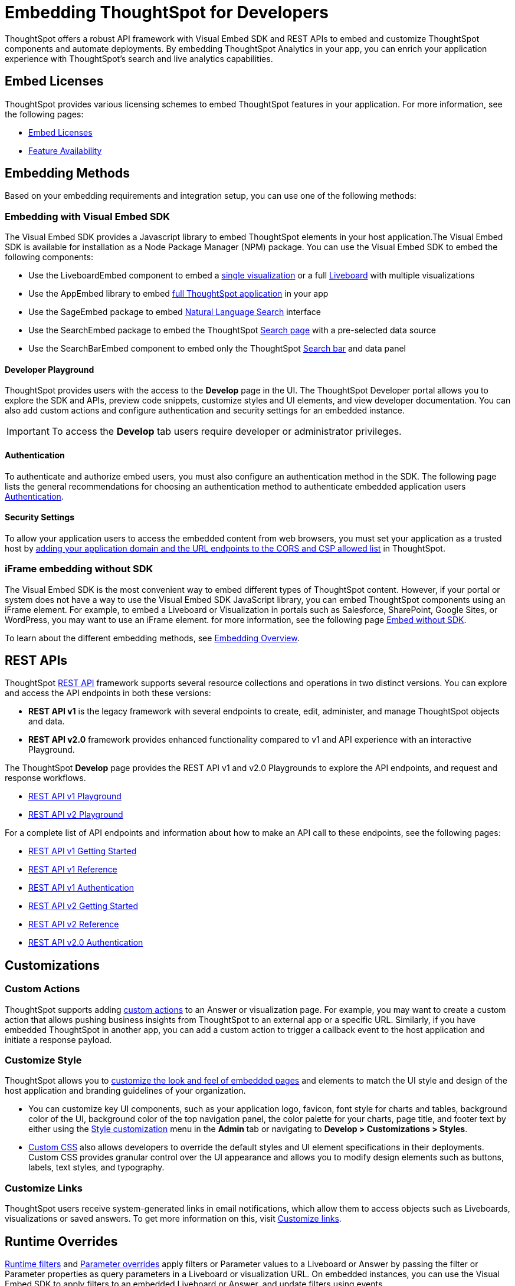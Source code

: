 = Embedding ThoughtSpot for Developers
:last_updated: 11/16/2023
:linkattrs:
:experimental:
:jira: SCAL-193994
:page-layout: default-cloud
:page-aliases: intro-embed.adoc, integration-overview.adoc, spotdev-portal.adoc, auth-overview.adoc, visual-embed-sdk.adoc, custom-actions.adoc, customization-rebranding.adoc, rest-api.adoc, runtime-filters.adoc
:description: Developer users embed ThoughtSpot content in their applications by using ThoughtSpot SDK and APIs.

ThoughtSpot offers a robust API framework with Visual Embed SDK and REST APIs to embed and customize ThoughtSpot components and automate deployments.
By embedding ThoughtSpot Analytics in your app, you can enrich your application experience with ThoughtSpot’s search and live analytics capabilities.


== Embed Licenses
ThoughtSpot provides various licensing schemes to embed ThoughtSpot features in your application. For more information, see the following pages:

* https://developers.thoughtspot.com/docs/get-started-tse[Embed Licenses, window=_blank]
* https://developers.thoughtspot.com/docs/license-feature-matrix[Feature Availability, window=_blank]


== Embedding Methods
Based on your embedding requirements and integration setup, you can use one of the following methods:

=== Embedding with Visual Embed SDK
The Visual Embed SDK provides a Javascript library to embed ThoughtSpot elements in your host application.The Visual Embed SDK is available for installation as a Node Package Manager (NPM) package.
You can use the Visual Embed SDK to embed the following components:

* Use the LiveboardEmbed component to embed a https://developers.thoughtspot.com/docs/embed-a-viz[single visualization, window=_blank] or a full https://developers.thoughtspot.com/docs/embed-liveboard[Liveboard, window=_blank] with multiple visualizations
* Use the AppEmbed library to embed https://developers.thoughtspot.com/docs/full-embed[full ThoughtSpot application, window=_blank] in your app
* Use the SageEmbed package to embed https://developers.thoughtspot.com/docs/embed-nls[Natural Language Search, window=_blank] interface
* Use the SearchEmbed package to embed the ThoughtSpot https://developers.thoughtspot.com/docs/getting-started?pageid=embed-search[Search page, window=_blank] with a pre-selected data source
* Use the SearchBarEmbed component to embed only the ThoughtSpot https://developers.thoughtspot.com/docs/embed-searchbar[Search bar, window=_blank] and data panel


==== Developer Playground
ThoughtSpot provides users with the access to the *Develop* page in the UI.
The ThoughtSpot Developer portal allows you to explore the SDK and APIs, preview code snippets, customize styles and UI elements, and view developer documentation.
You can also add custom actions and configure authentication and security settings for an embedded instance.

IMPORTANT: To access the *Develop* tab users require developer or administrator privileges.

==== Authentication
To authenticate and authorize embed users, you must also configure an authentication method in the SDK.
The following page lists the general recommendations for choosing an authentication method to authenticate embedded application users https://developers.thoughtspot.com/docs/embed-auth[Authentication].

==== Security Settings
To allow your application users to access the embedded content from web browsers, you must set your application as
a trusted host by https://developers.thoughtspot.com/docs/security-settings[adding your application domain and the URL endpoints to the CORS and CSP allowed list,window=_blank] in ThoughtSpot.

=== iFrame embedding without SDK
The Visual Embed SDK is the most convenient way to embed different types of ThoughtSpot content. However, if your portal or system does not have a way to use the Visual Embed SDK JavaScript library, you can embed ThoughtSpot components using an iFrame element.
For example, to embed a Liveboard or Visualization in portals such as Salesforce, SharePoint, Google Sites, or WordPress, you may want to use an iFrame element.
for more information, see the following page https://developers.thoughtspot.com/docs/embed-without-sdk[Embed without SDK,window=_blank].

To learn about the different embedding methods, see https://developers.thoughtspot.com/docs/embed-ts[Embedding Overview,window=_blank].

== REST APIs
ThoughtSpot https://developers.thoughtspot.com/docs/rest-apis[REST API,window=_blank] framework supports several resource collections and operations in two distinct versions. You can explore and access the API endpoints in both these versions:

* *REST API v1* is the legacy framework with several endpoints to create, edit, administer, and manage ThoughtSpot objects and data.
* *REST API v2.0* framework provides enhanced functionality compared to v1 and API experience with an interactive Playground.

The ThoughtSpot *Develop* page provides the REST API v1 and v2.0 Playgrounds to explore the API endpoints, and request and response workflows.

* https://try-everywhere.thoughtspot.cloud/v2/#/everywhere/api/rest/playgroundV1[REST API v1 Playground,window=_blank]

* https://developers.thoughtspot.com/docs/restV2-playground?apiResourceId=http%2Fgetting-started%2Fintroduction[REST API v2 Playground,window=_blank]

For a complete list of API endpoints and information about how to make an API call to these endpoints, see the following pages:

* https://developers.thoughtspot.com/docs/rest-api-getstarted[REST API v1 Getting Started,window=_blank]
* https://developers.thoughtspot.com/docs/rest-api-reference[REST API v1 Reference,window=_blank]
* https://developers.thoughtspot.com/docs/api-auth-session[REST API v1 Authentication,window=_blank]
* https://developers.thoughtspot.com/docs/rest-apiv2-getstarted[REST API v2 Getting Started,window=_blank]
*  https://developers.thoughtspot.com/docs/restV2-playground[REST API v2 Reference,window=_blank]
* https://developers.thoughtspot.com/docs/api-authv2[REST API v2.0 Authentication,window=_blank]

== Customizations

=== Custom Actions
ThoughtSpot supports adding https://developers.thoughtspot.com/docs/custom-action-intro[custom actions,window=_blank] to an Answer or visualization page. For example, you may want to create a custom action that
allows pushing business insights from ThoughtSpot to an external app or a specific URL. Similarly, if you have embedded ThoughtSpot in
another app, you can add a custom action to trigger a callback event to the host application and initiate a response payload.

=== Customize Style
ThoughtSpot allows you to https://developers.thoughtspot.com/docs/style-customization[customize the look and feel of embedded pages,window=_blank] and elements to match the UI style and design of the host application and branding guidelines of your organization.

* You can customize key UI components, such as your application logo, favicon, font style for charts and tables,
background color of the UI, background color of the top navigation panel, the color palette for your charts, page title, and footer text by either using the https://docs.thoughtspot.com/cloud/latest/style-customization[Style customization,window=_blank] menu
in the *Admin* tab or navigating to *Develop > Customizations > Styles*.

* https://developers.thoughtspot.com/docs/custom-css[Custom CSS,window=_blank] also allows developers to override the default styles and UI element specifications in their deployments. Custom CSS provides granular control over the UI appearance and allows you to modify design elements such as buttons, labels, text styles, and typography.

=== Customize Links
ThoughtSpot users receive system-generated links in email notifications, which allow them to access objects such as Liveboards, visualizations or saved answers.
To get more information on this, visit https://developers.thoughtspot.com/docs/customize-links[Customize links,window=_blank].

[#parameters]
== Runtime Overrides
https://developers.thoughtspot.com/docs/runtime-filters[Runtime filters,window=_blank] and https://developers.thoughtspot.com/docs/runtime-params[Parameter overrides,window=_blank] apply filters or Parameter values to a Liveboard or Answer by passing the filter or Parameter properties as query parameters in a Liveboard or visualization URL.
On embedded instances, you can use the Visual Embed SDK to apply filters to an embedded Liveboard or Answer, and update filters using events.

For information about the new features and enhancements introduced in this release, refer to https://developers.thoughtspot.com/docs/whats-new[ThoughtSpot Developer Documentation,window=_blank].

